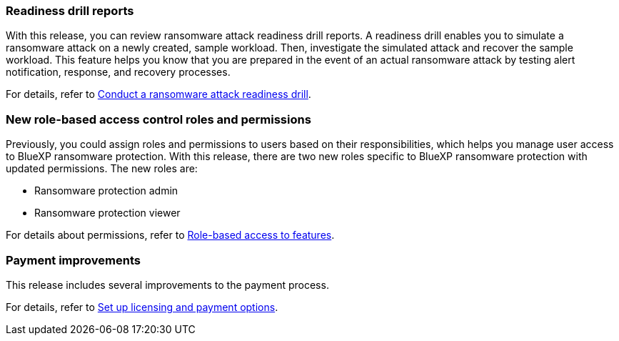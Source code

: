 === Readiness drill reports

With this release, you can review ransomware attack readiness drill reports. A readiness drill enables you to simulate a ransomware attack on a newly created, sample workload. Then, investigate the simulated attack and recover the sample workload. This feature helps you know that you are prepared in the event of an actual ransomware attack by testing alert notification, response, and recovery processes. 

For details, refer to link:rp-start-simulate.html[Conduct a ransomware attack readiness drill]. 

//For details, refer to https://docs.netapp.com/us-en/bluexp-ransomware-protection/rp-start-simulate.html[Conduct a ransomware attack readiness drill].

=== New role-based access control roles and permissions

Previously, you could assign roles and permissions to users based on their responsibilities, which helps you manage user access to BlueXP ransomware protection. With this release, there are two new roles specific to BlueXP ransomware protection with updated permissions. The new roles are:

* Ransomware protection admin
* Ransomware protection viewer

For details about permissions, refer to link:rp-reference-roles.html[Role-based access to features]. 

//For details about permissions, refer to https://docs.netapp.com/us-en/bluexp-ransomware-protection/rp-reference-roles.html[BlueXP ransomware protection role-based access to features].

=== Payment improvements

This release includes several improvements to the payment process. 

For details, refer to link:rp-start-licenses.html[Set up licensing and payment options]. 

//For details, refer to https://docs.netapp.com/us-en/bluexp-ransomware-protection/rp-start-licenses.html[Set up licensing and payment options].

